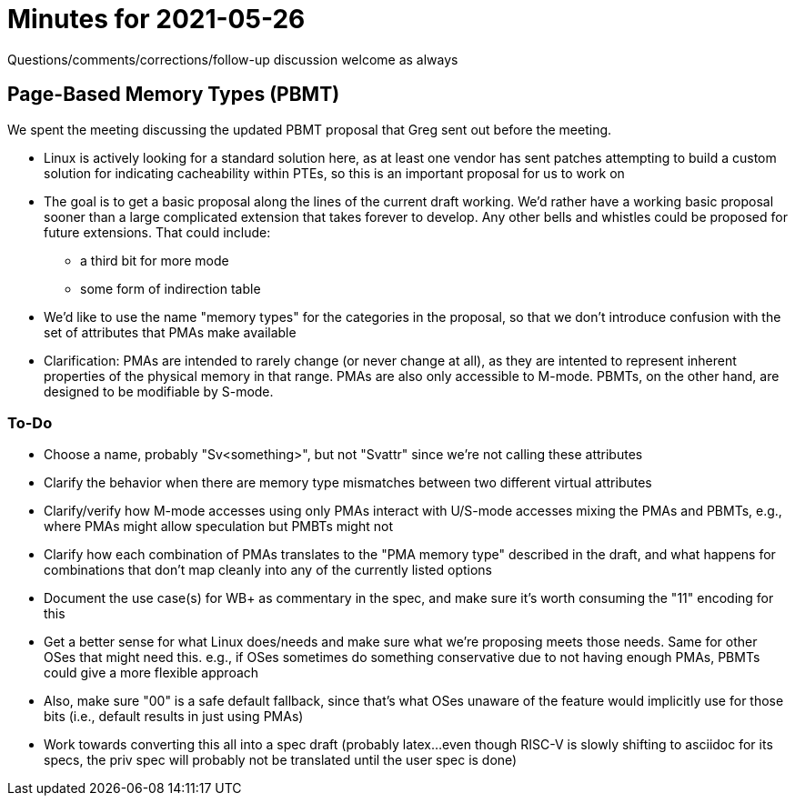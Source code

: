 = Minutes for 2021-05-26

Questions/comments/corrections/follow-up discussion welcome as always

== Page-Based Memory Types (PBMT)

We spent the meeting discussing the updated PBMT proposal that Greg sent out
before the meeting.

* Linux is actively looking for a standard solution here, as at least one
  vendor has sent patches attempting to build a custom solution for
  indicating cacheability within PTEs, so this is an important proposal for
  us to work on
* The goal is to get a basic proposal along the lines of the current draft
  working.  We'd rather have a working basic proposal sooner than a large
  complicated extension that takes forever to develop.  Any other bells
  and whistles could be proposed for future extensions.  That could include:
** a third bit for more mode
** some form of indirection table
* We'd like to use the name "memory types" for the categories in the proposal,
  so that we don't introduce confusion with the set of attributes that PMAs
  make available
* Clarification: PMAs are intended to rarely change (or never change at
  all), as they are intented to represent inherent properties of the
  physical memory in that range.  PMAs are also only accessible to M-mode.
  PBMTs, on the other hand, are designed to be modifiable by S-mode.

=== To-Do

* Choose a name, probably "Sv<something>", but not "Svattr" since we're
  not calling these attributes
* Clarify the behavior when there are memory type mismatches between two
  different virtual attributes
* Clarify/verify how M-mode accesses using only PMAs interact with
  U/S-mode accesses mixing the PMAs and PBMTs, e.g., where PMAs might
  allow speculation but PMBTs might not
* Clarify how each combination of PMAs translates to the "PMA memory
  type" described in the draft, and what happens for combinations that
  don't map cleanly into any of the currently listed options
* Document the use case(s) for WB+ as commentary in the spec, and make
  sure it's worth consuming the "11" encoding for this
* Get a better sense for what Linux does/needs and make sure what we're
  proposing meets those needs.  Same for other OSes that might need this.
  e.g., if OSes sometimes do something conservative due to not having
  enough PMAs, PBMTs could give a more flexible approach
* Also, make sure "00" is a safe default fallback, since that's what
  OSes unaware of the feature would implicitly use for those bits
  (i.e., default results in just using PMAs)
* Work towards converting this all into a spec draft (probably latex...
  even though RISC-V is slowly shifting to asciidoc for its specs, the
  priv spec will probably not be translated until the user spec is done)
